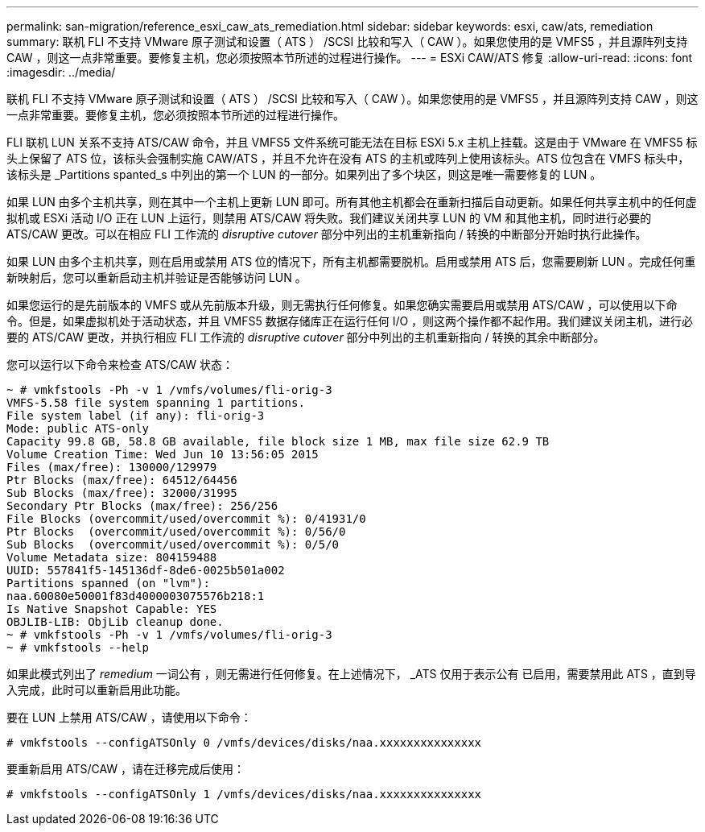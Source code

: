 ---
permalink: san-migration/reference_esxi_caw_ats_remediation.html 
sidebar: sidebar 
keywords: esxi, caw/ats, remediation 
summary: 联机 FLI 不支持 VMware 原子测试和设置（ ATS ） /SCSI 比较和写入（ CAW ）。如果您使用的是 VMFS5 ，并且源阵列支持 CAW ，则这一点非常重要。要修复主机，您必须按照本节所述的过程进行操作。 
---
= ESXi CAW/ATS 修复
:allow-uri-read: 
:icons: font
:imagesdir: ../media/


[role="lead"]
联机 FLI 不支持 VMware 原子测试和设置（ ATS ） /SCSI 比较和写入（ CAW ）。如果您使用的是 VMFS5 ，并且源阵列支持 CAW ，则这一点非常重要。要修复主机，您必须按照本节所述的过程进行操作。

FLI 联机 LUN 关系不支持 ATS/CAW 命令，并且 VMFS5 文件系统可能无法在目标 ESXi 5.x 主机上挂载。这是由于 VMware 在 VMFS5 标头上保留了 ATS 位，该标头会强制实施 CAW/ATS ，并且不允许在没有 ATS 的主机或阵列上使用该标头。ATS 位包含在 VMFS 标头中，该标头是 _Partitions spanted_s 中列出的第一个 LUN 的一部分。如果列出了多个块区，则这是唯一需要修复的 LUN 。

如果 LUN 由多个主机共享，则在其中一个主机上更新 LUN 即可。所有其他主机都会在重新扫描后自动更新。如果任何共享主机中的任何虚拟机或 ESXi 活动 I/O 正在 LUN 上运行，则禁用 ATS/CAW 将失败。我们建议关闭共享 LUN 的 VM 和其他主机，同时进行必要的 ATS/CAW 更改。可以在相应 FLI 工作流的 _disruptive cutover_ 部分中列出的主机重新指向 / 转换的中断部分开始时执行此操作。

如果 LUN 由多个主机共享，则在启用或禁用 ATS 位的情况下，所有主机都需要脱机。启用或禁用 ATS 后，您需要刷新 LUN 。完成任何重新映射后，您可以重新启动主机并验证是否能够访问 LUN 。

如果您运行的是先前版本的 VMFS 或从先前版本升级，则无需执行任何修复。如果您确实需要启用或禁用 ATS/CAW ，可以使用以下命令。但是，如果虚拟机处于活动状态，并且 VMFS5 数据存储库正在运行任何 I/O ，则这两个操作都不起作用。我们建议关闭主机，进行必要的 ATS/CAW 更改，并执行相应 FLI 工作流的 _disruptive cutover_ 部分中列出的主机重新指向 / 转换的其余中断部分。

您可以运行以下命令来检查 ATS/CAW 状态：

[listing]
----
~ # vmkfstools -Ph -v 1 /vmfs/volumes/fli-orig-3
VMFS-5.58 file system spanning 1 partitions.
File system label (if any): fli-orig-3
Mode: public ATS-only
Capacity 99.8 GB, 58.8 GB available, file block size 1 MB, max file size 62.9 TB
Volume Creation Time: Wed Jun 10 13:56:05 2015
Files (max/free): 130000/129979
Ptr Blocks (max/free): 64512/64456
Sub Blocks (max/free): 32000/31995
Secondary Ptr Blocks (max/free): 256/256
File Blocks (overcommit/used/overcommit %): 0/41931/0
Ptr Blocks  (overcommit/used/overcommit %): 0/56/0
Sub Blocks  (overcommit/used/overcommit %): 0/5/0
Volume Metadata size: 804159488
UUID: 557841f5-145136df-8de6-0025b501a002
Partitions spanned (on "lvm"):
naa.60080e50001f83d4000003075576b218:1
Is Native Snapshot Capable: YES
OBJLIB-LIB: ObjLib cleanup done.
~ # vmkfstools -Ph -v 1 /vmfs/volumes/fli-orig-3
~ # vmkfstools --help
----
如果此模式列出了 _remedium_ 一词公有 ，则无需进行任何修复。在上述情况下， _ATS 仅用于表示公有 已启用，需要禁用此 ATS ，直到导入完成，此时可以重新启用此功能。

要在 LUN 上禁用 ATS/CAW ，请使用以下命令：

[listing]
----
# vmkfstools --configATSOnly 0 /vmfs/devices/disks/naa.xxxxxxxxxxxxxxx
----
要重新启用 ATS/CAW ，请在迁移完成后使用：

[listing]
----
# vmkfstools --configATSOnly 1 /vmfs/devices/disks/naa.xxxxxxxxxxxxxxx
----